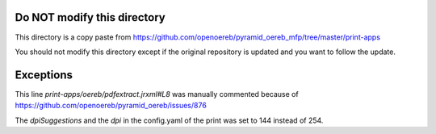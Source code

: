 Do NOT modify this directory
----------------------------

This directory is a copy paste from
https://github.com/openoereb/pyramid_oereb_mfp/tree/master/print-apps

You should not modify this directory except if the original repository is updated
and you want to follow the update.

Exceptions
----------

This line `print-apps/oereb/pdfextract.jrxml#L8` was manually commented because
of https://github.com/openoereb/pyramid_oereb/issues/876

The `dpiSuggestions` and the `dpi` in the config.yaml of the print was set to 144 instead
of 254.
